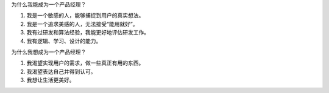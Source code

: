 .. title: 产品经理转型思考
.. slug: chan-pin-jing-li-zhuan-xing-si-kao
.. date: 2022-02-18 22:14:06 UTC+08:00
.. tags: 
.. category: 
.. link: 
.. description: 
.. type: text

为什么我能成为一个产品经理？

1. 我是一个敏感的人，能够捕捉到用户的真实想法。
2. 我是一个追求美感的人，无法接受“能用就好”。
3. 我有过研发和算法经验，我能更好地评估研发工作。
4. 我有逻辑、学习、设计的能力。

为什么我想成为一个产品经理？

1. 我渴望实现用户的需求，做一些真正有用的东西。
2. 我渴望表达自己并得到认可。
3. 我想让生活更美好。
